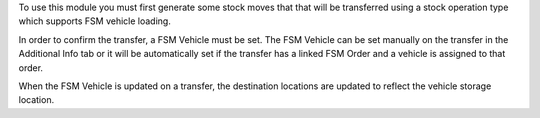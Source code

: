 To use this module you must first generate some stock moves that
that will be transferred using a stock operation type which supports
FSM vehicle loading.

In order to confirm the transfer, a FSM Vehicle must be set. The FSM
Vehicle can be set manually on the transfer in the Additional Info tab
or it will be automatically set if the transfer has a linked FSM Order
and a vehicle is assigned to that order.

When the FSM Vehicle is updated on a transfer, the destination locations
are updated to reflect the vehicle storage location.
